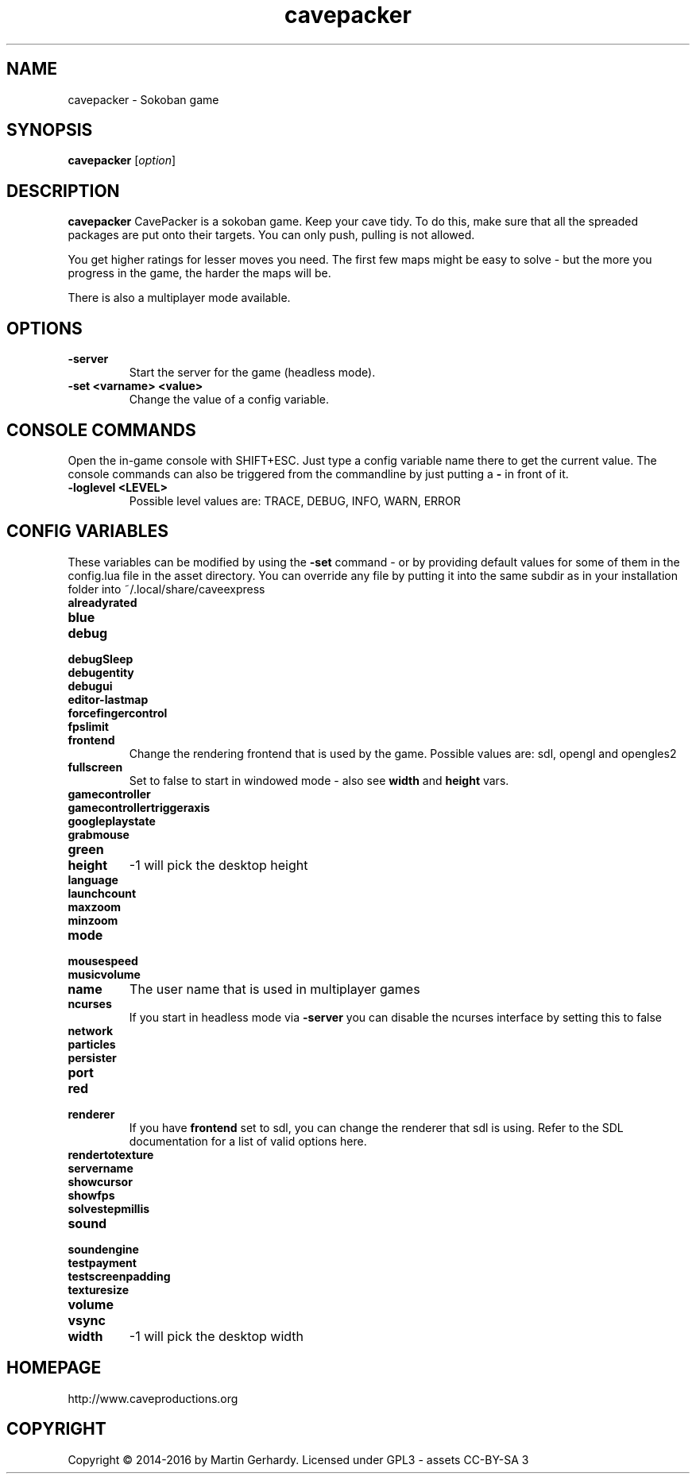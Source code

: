 .\" This man page was written by Markus Koschany in February 2015. It is provided
.\" under the GNU General Public License 3 or (at your option) any later version.
.TH cavepacker 6 "February 2015" "cavepacker" "games"
.SH NAME
cavepacker \- Sokoban game
 
.SH SYNOPSIS
.PP
\fBcavepacker\fR [\fIoption\fR]
.SH DESCRIPTION
\fBcavepacker\fP CavePacker is a sokoban game.
Keep your cave tidy. To do this, make sure that all the spreaded packages are
put onto their targets. You can only push, pulling is not allowed.

You get higher ratings for lesser moves you need. The first few maps might be
easy to solve - but the more you progress in the game, the harder the maps
will be. 

There is also a multiplayer mode available.
.SH OPTIONS
.TP
\fB\-server\fR
Start the server for the game (headless mode).
.TP
\fB\-set <varname> <value>\fR
Change the value of a config variable.

.SH CONSOLE COMMANDS
Open the in-game console with SHIFT+ESC. Just type a config variable name there to get the current value. The console commands can also be triggered from the commandline by just putting a \fB\-\fR in front of it.
.TP
\fB\-loglevel <LEVEL>\fR
Possible level values are: TRACE, DEBUG, INFO, WARN, ERROR

.SH CONFIG VARIABLES
These variables can be modified by using the \fB\-set\fR command - or by providing default values for some of them in the config.lua file in the asset directory. You can override any file by putting it into the same subdir as in your installation folder into ~/.local/share/caveexpress
.TP
\fBalreadyrated\fR

.TP
\fBblue\fR

.TP
\fBdebug\fR

.TP
\fBdebugSleep\fR

.TP
\fBdebugentity\fR

.TP
\fBdebugui\fR

.TP
\fBeditor-lastmap\fR

.TP
\fBforcefingercontrol\fR

.TP
\fBfpslimit\fR

.TP
\fBfrontend\fR
Change the rendering frontend that is used by the game. Possible values are: sdl, opengl and opengles2

.TP
\fBfullscreen\fR
Set to false to start in windowed mode - also see \fBwidth\fR and \fBheight\fR vars.
.TP
\fBgamecontroller\fR

.TP
\fBgamecontrollertriggeraxis\fR

.TP
\fBgoogleplaystate\fR

.TP
\fBgrabmouse\fR

.TP
\fBgreen\fR

.TP
\fBheight\fR
-1 will pick the desktop height
.TP
\fBlanguage\fR

.TP
\fBlaunchcount\fR

.TP
\fBmaxzoom\fR

.TP
\fBminzoom\fR

.TP
\fBmode\fR

.TP
\fBmousespeed\fR

.TP
\fBmusicvolume\fR

.TP
\fBname\fR
The user name that is used in multiplayer games
.TP
\fBncurses\fR
If you start in headless mode via \fB\-server\fR you can disable the ncurses interface by setting this to false
.TP
\fBnetwork\fR

.TP
\fBparticles\fR

.TP
\fBpersister\fR

.TP
\fBport\fR

.TP
\fBred\fR

.TP
\fBrenderer\fR
If you have \fBfrontend\fR set to sdl, you can change the renderer that sdl is using. Refer to the SDL documentation for a list of valid options here.
.TP
\fBrendertotexture\fR

.TP
\fBservername\fR

.TP
\fBshowcursor\fR

.TP
\fBshowfps\fR

.TP
\fBsolvestepmillis\fR

.TP
\fBsound\fR

.TP
\fBsoundengine\fR

.TP
\fBtestpayment\fR

.TP
\fBtestscreenpadding\fR

.TP
\fBtexturesize\fR

.TP
\fBvolume\fR

.TP
\fBvsync\fR

.TP
\fBwidth\fR
-1 will pick the desktop width

.SH HOMEPAGE
http://www.caveproductions.org

.SH COPYRIGHT
Copyright \[co] 2014\-2016 by Martin Gerhardy. Licensed under GPL3 - assets CC-BY-SA 3
